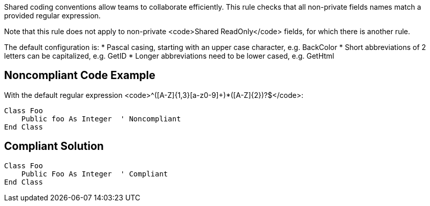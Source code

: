 Shared coding conventions allow teams to collaborate efficiently. This rule checks that all non-private fields names match a provided regular expression. 

Note that this rule does not apply to non-private <code>Shared ReadOnly</code> fields, for which there is another rule.

The default configuration is:
* Pascal casing, starting with an upper case character, e.g. BackColor
* Short abbreviations of 2 letters can be capitalized, e.g. GetID
* Longer abbreviations need to be lower cased, e.g. GetHtml


== Noncompliant Code Example

With the default regular expression <code>^([A-Z]{1,3}[a-z0-9]+)*([A-Z]{2})?$</code>:
----
Class Foo
    Public foo As Integer  ' Noncompliant
End Class
----


== Compliant Solution

----
Class Foo
    Public Foo As Integer  ' Compliant
End Class
----

